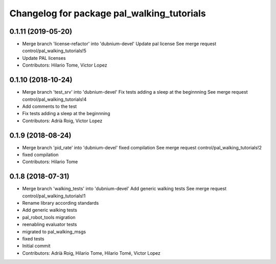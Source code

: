 ^^^^^^^^^^^^^^^^^^^^^^^^^^^^^^^^^^^^^^^^^^^
Changelog for package pal_walking_tutorials
^^^^^^^^^^^^^^^^^^^^^^^^^^^^^^^^^^^^^^^^^^^

0.1.11 (2019-05-20)
-------------------
* Merge branch 'license-refactor' into 'dubnium-devel'
  Update pal license
  See merge request control/pal_walking_tutorials!5
* Update PAL licenses
* Contributors: Hilario Tome, Victor Lopez

0.1.10 (2018-10-24)
-------------------
* Merge branch 'test_srv' into 'dubnium-devel'
  Fix tests adding a sleep at the beginnning
  See merge request control/pal_walking_tutorials!4
* Add comments to the test
* Fix tests adding a sleep at the beginnning
* Contributors: Adrià Roig, Victor Lopez

0.1.9 (2018-08-24)
------------------
* Merge branch 'pid_rate' into 'dubnium-devel'
  fixed compilation
  See merge request control/pal_walking_tutorials!2
* fixed compilation
* Contributors: Hilario Tome

0.1.8 (2018-07-31)
------------------
* Merge branch 'walking_tests' into 'dubnium-devel'
  Add generic walking tests
  See merge request control/pal_walking_tutorials!1
* Rename library according standards
* Add generic walking tests
* pal_robot_tools migration
* reenabling evaluator tests
* migrated to pal_walking_msgs
* fixed tests
* Initial commit
* Contributors: Adrià Roig, Hilario Tome, Hilario Tomé, Victor Lopez
